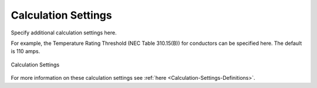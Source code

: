 .. _Calculation-Settings:

Calculation Settings
====================

Specify additional calculation settings here.

For example, the Temperature Rating Threshold (NEC Table 310.15(B)) for conductors can be specified here.  The default is 110 amps.

.. figure:: images/calculation_settings.PNG
    :align: center

    Calculation Settings

For more information on these calculation settings see :ref:`here <Calculation-Settings-Definitions>`.